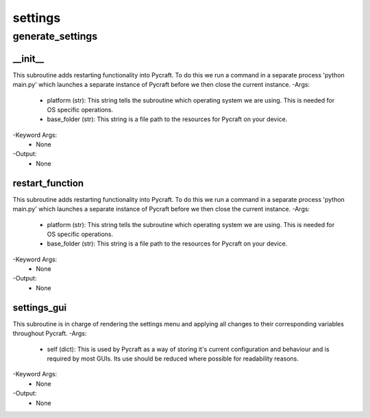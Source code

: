 settings
==========

generate_settings
----------
__init__
__________
This subroutine adds restarting functionality into Pycraft. To do this we run a command in a separate process 'python main.py' which launches a separate instance of Pycraft before we then close the current instance.
-Args:
    - platform (str): This string tells the subroutine which operating system we are using. This is needed for OS specific operations.
    - base_folder (str): This string is a file path to the resources for Pycraft on your device.
-Keyword Args:
    - None
-Output:
    - None

restart_function
__________
This subroutine adds restarting functionality into Pycraft. To do this we run a command in a separate process 'python main.py' which launches a separate instance of Pycraft before we then close the current instance.
-Args:
    - platform (str): This string tells the subroutine which operating system we are using. This is needed for OS specific operations.
    - base_folder (str): This string is a file path to the resources for Pycraft on your device.
-Keyword Args:
    - None
-Output:
    - None

settings_gui
__________
This subroutine is in charge of rendering the settings menu and applying all changes to their corresponding variables throughout Pycraft.
-Args:
    - self (dict): This is used by Pycraft as a way of storing it's current configuration and behaviour and is required by most GUIs. Its use should be reduced where possible for readability reasons.
-Keyword Args:
    - None
-Output:
    - None



